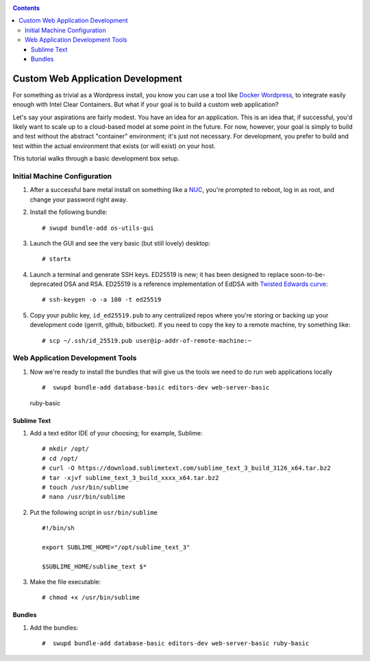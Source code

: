 .. _custom_dev:

.. contents::

Custom Web Application Development 
###################################

For something as trivial as a Wordpress install, you know you can use 
a tool like `Docker Wordpress`_, to integrate easily enough with Intel 
Clear Containers. But what if your goal is to build a custom web
application? 

Let's say your aspirations are fairly modest. You have an idea for an 
application. This is an idea that, if successful, you'd likely want to 
scale up to a cloud-based model at some point in the future.  For now, 
however, your goal is simply to build and test without the abstract "container" 
environment; it's just not necessary. For development, you prefer to 
build and test within the actual environment that exists (or will exist) 
on your host. 

This tutorial walks through a basic development box setup.

Initial Machine Configuration
=============================

#.  After a successful bare metal install on something like a `NUC`_,
    you're prompted to reboot, log in as root, and change your
    password right away.

#.  Install the following bundle::

    # swupd bundle-add os-utils-gui 

#.  Launch the GUI and see the very basic (but still lovely) desktop::

    # startx

    .. image:: _static/images/clr-desktop-screenshot.png
               :align: center
               :alt: clear-desktop
               :width: 500px
      

#.  Launch a terminal and generate SSH keys.  ED25519 is new; it has been designed
    to replace soon-to-be-deprecated DSA and RSA. ED25519 is a reference
    implementation of EdDSA with `Twisted Edwards curve`_::

       # ssh-keygen -o -a 100 -t ed25519

    .. image:: _static/images/ssh_ed25519_keygen.png
               :align: center
               :alt: ssh keygen
   

#.  Copy your public key, ``id_ed25519.pub`` to any centralized repos where
    you're storing or backing up your development code (gerrit, github, bitbucket).
    If you need to copy the key to a remote machine, try something like::

    # scp ~/.ssh/id_25519.pub user@ip-addr-of-remote-machine:~

Web Application Development Tools
=================================

#. Now we're ready to install the bundles that will give us the tools we need to
   do run web applications locally ::

    #  swupd bundle-add database-basic editors-dev web-server-basic
 ruby-basic

Sublime Text
------------

#.  Add a text editor IDE of your choosing; for example, Sublime::

    # mkdir /opt/
    # cd /opt/
    # curl -O https://download.sublimetext.com/sublime_text_3_build_3126_x64.tar.bz2
    # tar -xjvf sublime_text_3_build_xxxx_x64.tar.bz2
    # touch /usr/bin/sublime
    # nano /usr/bin/sublime

#. Put the following script in ``usr/bin/sublime``

   ::

       #!/bin/sh

       export SUBLIME_HOME="/opt/sublime_text_3"

       $SUBLIME_HOME/sublime_text $*

#. Make the file executable::

    # chmod +x /usr/bin/sublime


Bundles
-------

#.  Add the bundles::

    #  swupd bundle-add database-basic editors-dev web-server-basic ruby-basic 













.. _Docker Wordpress: https://hub.docker.com/_/wordpress/
.. _NUC: http://www.intel.com/content/www/us/en/nuc/overview.html
.. _Twisted Edwards curve: http://en.wikipedia.com/wiki/Twisted_Edwards_curve
